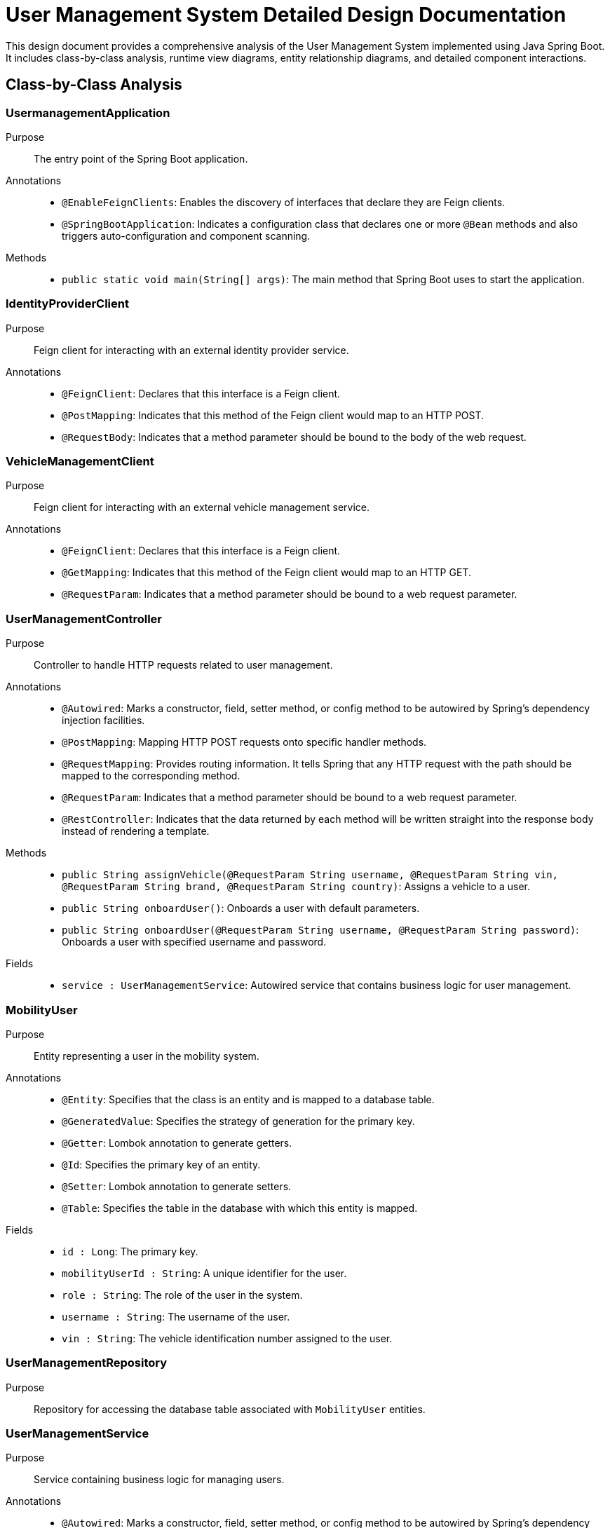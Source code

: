= User Management System Detailed Design Documentation

This design document provides a comprehensive analysis of the User Management System implemented using Java Spring Boot. It includes class-by-class analysis, runtime view diagrams, entity relationship diagrams, and detailed component interactions.

== Class-by-Class Analysis

=== UsermanagementApplication

Purpose::
The entry point of the Spring Boot application.

Annotations::
- `@EnableFeignClients`: Enables the discovery of interfaces that declare they are Feign clients.
- `@SpringBootApplication`: Indicates a configuration class that declares one or more `@Bean` methods and also triggers auto-configuration and component scanning.

Methods::
- `public static void main(String[] args)`: The main method that Spring Boot uses to start the application.

=== IdentityProviderClient

Purpose::
Feign client for interacting with an external identity provider service.

Annotations::
- `@FeignClient`: Declares that this interface is a Feign client.
- `@PostMapping`: Indicates that this method of the Feign client would map to an HTTP POST.
- `@RequestBody`: Indicates that a method parameter should be bound to the body of the web request.

=== VehicleManagementClient

Purpose::
Feign client for interacting with an external vehicle management service.

Annotations::
- `@FeignClient`: Declares that this interface is a Feign client.
- `@GetMapping`: Indicates that this method of the Feign client would map to an HTTP GET.
- `@RequestParam`: Indicates that a method parameter should be bound to a web request parameter.

=== UserManagementController

Purpose::
Controller to handle HTTP requests related to user management.

Annotations::
- `@Autowired`: Marks a constructor, field, setter method, or config method to be autowired by Spring's dependency injection facilities.
- `@PostMapping`: Mapping HTTP POST requests onto specific handler methods.
- `@RequestMapping`: Provides routing information. It tells Spring that any HTTP request with the path should be mapped to the corresponding method.
- `@RequestParam`: Indicates that a method parameter should be bound to a web request parameter.
- `@RestController`: Indicates that the data returned by each method will be written straight into the response body instead of rendering a template.

Methods::
- `public String assignVehicle(@RequestParam String username, @RequestParam String vin, @RequestParam String brand, @RequestParam String country)`: Assigns a vehicle to a user.
- `public String onboardUser()`: Onboards a user with default parameters.
- `public String onboardUser(@RequestParam String username, @RequestParam String password)`: Onboards a user with specified username and password.

Fields::
- `service : UserManagementService`: Autowired service that contains business logic for user management.

=== MobilityUser

Purpose::
Entity representing a user in the mobility system.

Annotations::
- `@Entity`: Specifies that the class is an entity and is mapped to a database table.
- `@GeneratedValue`: Specifies the strategy of generation for the primary key.
- `@Getter`: Lombok annotation to generate getters.
- `@Id`: Specifies the primary key of an entity.
- `@Setter`: Lombok annotation to generate setters.
- `@Table`: Specifies the table in the database with which this entity is mapped.

Fields::
- `id : Long`: The primary key.
- `mobilityUserId : String`: A unique identifier for the user.
- `role : String`: The role of the user in the system.
- `username : String`: The username of the user.
- `vin : String`: The vehicle identification number assigned to the user.

=== UserManagementRepository

Purpose::
Repository for accessing the database table associated with `MobilityUser` entities.

=== UserManagementService

Purpose::
Service containing business logic for managing users.

Annotations::
- `@Autowired`: Marks a constructor, field, setter method, or config method to be autowired by Spring's dependency injection facilities.
- `@Service`: Indicates that an annotated class is a "Service", originally defined by Domain-Driven Design (DDD) as "an operation offered as an interface that stands alone in the model, with no encapsulated state."

Methods::
- `public Optional<MobilityUser> getUserByUsername(String username)`: Retrieves a user by username.
- `public String onboardUser(String username, String password)`: Onboards a new user.
- `public void assignVehicleToUser(String username, String vin, String brand, String country)`: Assigns a vehicle to the specified user.

Fields::
- `identityProvider : IdentityProviderClient`: Autowired Feign client for identity management.
- `repo : UserManagementRepository`: Autowired repository for database access.
- `vehicleClient : VehicleManagementClient`: Autowired Feign client for vehicle management.

=== UsermanagementApplicationTests

Purpose::
Class for conducting Spring Boot tests.

Annotations::
- `@SpringBootTest`: Provides Spring Boot test features.
- `@Test`: Marks a method to be tested.

== Runtime View Diagrams

=== Sequence Diagram: User Registration Flow

[plantuml, user-registration-sequence, png]
----
@startuml
actor User
participant "UserManagementController" as Controller
participant "UserManagementService" as Service
participant "IdentityProviderClient" as IdentityProvider
participant "UserManagementRepository" as Repository

User -> Controller : onboardUser(username, password)
Controller -> Service : onboardUser(username, password)
Service -> IdentityProvider : createIdentity(username, password)
IdentityProvider -> Service : identityResponse
Service -> Repository : save(newUser)
Repository -> Service : userSaved
Service -> Controller : userOnboarded
Controller -> User : response
@enduml
----

=== Sequence Diagram: Authentication/Login Flow

[plantuml, authentication-sequence, png]
----
@startuml
actor User
participant "UserManagementController" as Controller
participant "UserManagementService" as Service
participant "IdentityProviderClient" as IdentityProvider

User -> Controller : authenticate(username, password)
Controller -> Service : authenticateUser(username, password)
Service -> IdentityProvider : validateCredentials(username, password)
IdentityProvider -> Service : validationResponse
Service -> Controller : authenticationResult
Controller -> User : token
@enduml
----

=== Sequence Diagram: JWT Token Validation Flow

[plantuml, jwt-validation-sequence, png]
----
@startuml
actor User
participant "JWTService" as JWT
participant "UserManagementService" as Service

User -> JWT : validateToken(token)
JWT -> Service : getUserDetails(token)
Service -> JWT : userDetails
JWT -> User : validationStatus
@enduml
----

== Entity Relationship Diagram

[plantuml, entity-relationship-diagram, png]
----
@startuml
entity "MobilityUser" {
  * id : Long
  --
  * mobilityUserId : String
  * role : String
  * username : String
  * vin : String
}
@enduml
----

== Detailed Component Interactions

=== Controller-Service-Repository Interactions

- **UserManagementController**:
  - Receives HTTP requests.
  - Delegates business operations to **UserManagementService**.
  - Returns responses based on the results from the Service layer.

- **UserManagementService**:
  - Contains business logic.
  - Interacts with **UserManagementRepository** for database operations.
  - Communicates with external services via **IdentityProviderClient** and **VehicleManagementClient**.

- **UserManagementRepository**:
  - Handles CRUD operations directly with the database.
  - Used by the Service layer to persist and retrieve **MobilityUser** data.

=== Data Flow Through Layers

1. **Controller** receives HTTP request.
2. **Controller** calls appropriate method in **Service**.
3. **Service** performs business logic, possibly interacting with external systems via **Feign clients**.
4. **Service** interacts with **Repository** to persist/retrieve data.
5. Data flows back through the layers to the user.

=== Exception Propagation

- Exceptions are thrown at the Repository or Service layer.
- Handled at the Controller layer where appropriate HTTP status codes are set based on the exception type.

=== Transaction Boundaries

- Defined at the Service layer.
- Methods that modify the database state start and manage transactions.

This detailed design document provides a clear overview of the system architecture, component interactions, and data flow, facilitating development and maintenance activities.